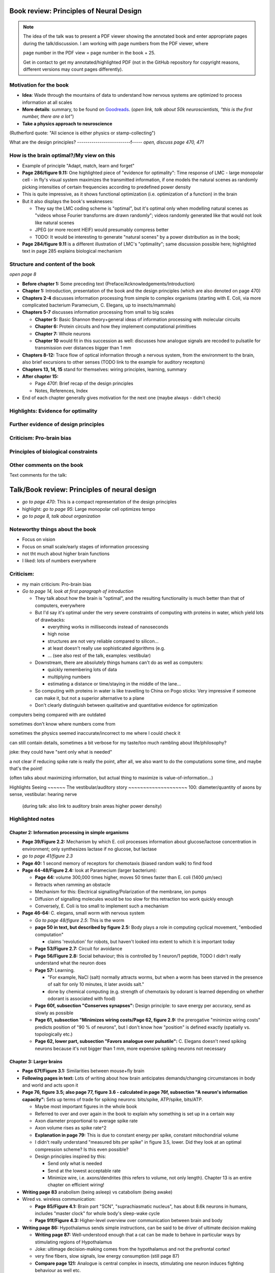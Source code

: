 Book review: Principles of Neural Design
========================================
.. note::
   The idea of the talk was to present a PDF viewer showing the annotated book and enter
   appropriate pages during the talk/discussion. I am working with page numbers
   from the PDF viewer, where
   
   page number in the PDF view = page number in the book + 25.
   
   Get in contact to get my annotated/highlighted PDF (not in the GitHub repository for copyright reasons, different versions may count pages differently).

Motivation for the book
-----------------------
- **Idea**: Wade through the mountains of data to understand how nervous systems are optimized to process information at all scales

- **More details**: summary, to be found on `Goodreads <https://www.goodreads.com/book/show/23582015-principles-of-neural-design>`_. (*open link, talk about 50k neuroscientists, "this is the first number, there are a lot"*)

- **Take a physics approach to neuroscience**
(Rutherford quote: "All science is either physics or stamp-collecting")

.. not done here: discuss sociological differences between neuroscience and physics
.. e.g. for neuroscientists, doing experiments is apparently higher-status, while for physicists, explaining them is

What are the design principles?
--------------------------f-----
*open, discuss page 470, 471*

How is the brain optimal?/My view on this
-----------------------------------------
- Example of principle "Adapt, match, learn and forget"
- **Page 286/figure 9.11:** One highlighted piece of "evidence for optimality": Time response of LMC - large monopolar cell - in fly's visual system maximizes the transmitted information, if one models the natural scenes as randomly picking intensities of certain frequencies according to predefined power density
- This is quite impressive, as it shows functional optimization (i.e. optimization of a function) in the brain
- But it also displays the book's weaknesses:

  - They say the LMC coding scheme is "optimal", but it's optimal only when modelling natural scenes as "videos whose Fourier transforms are drawn randomly"; videos randomly generated like that would not look like natural scenes
  - JPEG (or more recent HEIF) would presumably compress better
  - TODO: It would be interesting to generate "natural scenes" by a power distribution as in the book;

- **Page 284/figure 9.11** is a different illustration of LMC's "optimality"; same discussion possible here; highlighted text in page 285 explains biological mechanism

Structure and content of the book
---------------------------------
*open page 8*

- **Before chapter 1:** Some preceding text (Preface/Acknowledgements/Introduction)

- **Chapter 1:** Introduction, presentation of the book and the design principles (which are also denoted on page 470)

- **Chapters 2-4** discusses information processing from simple to complex organisms (starting with E. Coli, via more complicated bacterium Paramecium, C. Elegans, up to insects/mammals)

- **Chapters 5-7** discusses information processing from small to big scales

  - **Chapter 5:** Basic Shannon theory+general ideas of information processing with molecular circuits
  - **Chapter 6:** Protein circuits and how they implement computational primitives
  - **Chapter 7:** Whole neurons
  - **Chapter 10** would fit in this succession as well: discusses how analogue signals are recoded to pulsatile for transmission over distances bigger than 1 mm

- **Chapters 8-12:** Trace flow of optical information through a nervous system, from the environment to the brain, also brief excursions to other senses (TODO link to the example for auditory receptors)

- **Chapters 13, 14, 15** stand for themselves: wiring principles, learning, summary

- **After chapter 15:**

  - Page 470f: Brief recap of the design principles
  - Notes, References, Index

- End of each chapter generally gives motivation for the next one (maybe always - didn't check)

Highlights: Evidence for optimality
-----------------------------------
Further evidence of design principles
-------------------------------------
Criticism: Pro-brain bias
-------------------------
Principles of biological constraints
------------------------------------
Other comments on the book
--------------------------


Text comments for the talk:

Talk/Book review: Principles of neural design
=============================================

- *go to page 470*: This is a compact representation of the design principles
- highlight: *go to page 95*: Large monopolar cell optimizes tempo

- *go to page 8, talk about organization*

Noteworthy things about the book
--------------------------------

- Focus on vision
- Focus on small scale/early stages of information processing
- not tht much about higher brain functions
- I liked: lots of numbers everywhere

Criticism:
----------
- my main criticism: Pro-brain bias
- *Go to page 14, look at first paragraph of introduction*

  - They talk about how the brain is "optimal", and the resulting functionality is much better than that of computers, everywhere
  - But I'd say it's optimal under the very severe constraints of computing with proteins in water, which yield lots of drawbacks:
    
    - everything works in milliseconds instead of nanoseconds
    - high noise
    - structures are not very reliable compared to silicon...
    - at least doesn't really use sophisticated algorithms (e.g. 
    - ... (see also rest of the talk, examples: vestibular)
  
  - Downstream, there are absolutely things humans can't do as well as computers:
    
    - quickly remembering lots of data
    - multiplying numbers
    - estimating a distance or time/staying in the middle of the lane...
  
  - So computing with proteins in water is like travelling to China on Pogo sticks: Very impressive if someone can make it, but not a superior alternative to a plane

  - Don't clearly distinguish between qualitative and quantitative evidence for optimization
  

computers being compared with are outdated

sometimes don't know where numbers come from

sometimes the physics seemed inaccurate/incorrect to me where I could check it

can still contain details, sometimes a bit verbose for my taste/too much rambling about life/philosophy?

joke: they could have "sent only what is needed"

a   
not clear if reducing spike rate is really the point, after all, we also want to do the computations some time, and maybe that's the point!

(often talks about maximizing information, but actual thing to maximize is value-of-information...)

Highlights
Seeing
~~~~~~
The vestibular/auditory story
~~~~~~~~~~~~~~~~~~~~
100: diameter/quantity of axons by sense, vestibular: hearing nerve
 (during talk: also link to auditory brain areas higher power density)

Highlighted notes
-----------------
Chapter 2: Information processing in simple organisms
~~~~~~~~~~~~~~~~~~~~~~~~~~~~~~~~~~~~~~~~~~~~~~~~~~~~~
- **Page 39/Figure 2.2:** Mechanism by which E. coli processes information about glucose/lactose concentration in environment; only synthesizes lactase if no glucose, but lactase

- *go to page 41/figure 2.3*
- **Page 40:** 1 second memory of receptors for chemotaxis (biased random walk) to find food

- **Page 44-48/Figure 2.4:** look at Paramecium (larger bacterium):

  - **Page 44:** volume 300,000 times higher, moves 50 times faster than E. coli (1400 µm/sec)
  - Retracts when ramming an obstacle
  - Mechanism for this: Electrical signalling/Polarization of the membrane, ion pumps
  - Diffusion of signalling molecules would be too slow for this retraction too work quickly enough
  - Conversely, E. Coli is too small to implement such a mechanism

- **Page 46-64:** C. elegans, small worm with nervous system
  
  - *Go to page 48/figure 2.5*: This is the worm
  - **page 50 in text, but described by figure 2.5:** Body plays a role in computing cyclical movement, "embodied computation"
    
    - claims 'revolution' for robots, but haven't looked into extent to which it is important today
  
  - **Page 53/Figure 2.7:** Circuit for avoidance
  - **Page 56/Figure 2.8:** Social behaviour; this is controlled by 1 neuron/1 peptide, TODO I didn't really understand what the neuron does
  - **Page 57:** Learning.

    - "For example, NaCl (salt) normally attracts worms, but when a worm has been starved in the presence of salt for only 10 minutes, it later avoids salt."

    - done by chemical computing (e.g. strength of chemotaxis by odorant is learned depending on whether odorant is associated with food)

  - **Page 60f, subsection "Conserves synapses":** Design principle: to save energy per accuracy, send as slowly as possible

  - **Page 61, subsection "Minimizes wiring costs/Page 62, figure 2.9:** the prerogative "minimize wiring costs" predicts position of "90 % of neurons", but I don't know how "position" is defined exactly (spatially vs. topologically etc.)

  - **Page 62, lower part, subsection "Favors analogue over pulsatile":** C. Elegans doesn't need spiking neurons because it's not bigger than 1 mm, more expensive spiking neurons not necessary

Chapter 3: Larger brains
~~~~~~~~~~~~~~~~~~~~~~~~
- **Page 67f/Figure 3.1:** Similarities between mouse+fly brain

- **Following pages in text:** Lots of writing about how brain anticipates demands/changing circumstances in body and world and acts upon it

- **Page 76, figure 3.5; also page 77, figure 3.6 - calculated in page 76f, subsection "A neuron's information capacity":** Sets up terms of trade for spiking neurons: bits/spike, ATP/spike, bits/ATP.
  
  - Maybe most important figures in the whole book
  - Referred to over and over again in the book to explain why something is set up in a certain way
  - Axon diameter proportional to average spike rate
  - Axon volume rises as spike rate^2
  - **Explanation in page 79:** This is due to constant energy per spike, constant mitochondrial volume
  - I didn't really understand "measured bits per spike" in figure 3.5, lower. Did they look at an optimal compression scheme? Is this even possible?
  - Design principles inspired by this:
  
    - Send only what is needed
    - Send at the lowest acceptable rate
    - Minimize wire, i.e. axons/dendrites (this refers to volume, not only length). Chapter 13 is an entire chapter on efficient wiring!
 
- **Writing page 83** anabolism (being asleep) vs catabolism (being awake)

- Wired vs. wireless communication:

  - **Page 85/Figure 4.1:** Brain part "SCN", "suprachiasmatic nucleus", has about 8.6k neurons in humans, includes "master clock" for whole body's sleep-wake cycle
  - **Page 91f/Figure 4.3:** Higher-level overview over communication between brain and body

- **Writing page 86:** Hypothalamus sends simple instructions, can be said to be driver of ultimate decision making
  
  - **Writing page 87:** Well-understood enough that a cat can be made to behave in particular ways by stimulating regions of Hypothalamus
  - Joke: ultimage decision-making comes from the hypothalamus and not the prefrontal cortex!
  - very fine fibers, slow signals, low energy consumption (still page 87)
  - **Compare page 121:** Analogue is central complex in insects, stimulating one neuron induces fighting behaviour as well etc.

- **Page 94/Figure 4.4:** Rat brain, TODO where is hippocampus?

- **Writing page 95:** pattern generators in spinal column demonstrates principle "What fires together, locates together" (part of "minimize wire")

- **Writing page 98:** Investment into certain senses/frequencies/wavelengths depends on important stimuli for animals

  - Example: Bat ultrasound works at up to 180 kHz - but I don't know how this is biologically possible or works

(fig 102: mormyrid has much bigger cerebellum because of high-frequency electrical signalling)

 also speech low frequency
 
101: structure of music is similar to universal structure of speech, but I didn't learn how exactly
 The Statistical Structure of Human Speech Sounds Predicts Musical Universals
https://www.jneurosci.org/content/23/18/7160
END NEXT CYCLE
 Dissonance sensation is a result of brain's response to unusual or rare sound perceptions (Pankovski and Pankovska 2017). The brain is remembering and ranking the sound patterns that usually enters the ears, and if an unusual (rare occurring) sound is listened to, a well known EEG pattern emerges (P300/P3b) indicating an oddball event. This causes slight stress in the listener, which is causing the sensation of dissonance. In the same paper, Pankovski and Pankovska show by a software simulated neural network that the brain is capable of such remembering and ranking of the sound patterns, thus perfectly reproducing the well known Helmholtz's list of two-tone intervals ordered by consonance/dissonance, for the first time in the history of studying these phenomena. As a consequence, Pankovski and Pankovska suggest that the consonance and dissonance are biologically dependent for the more consonant sounds, and culturally dependent for the more dissonant sounds.

 104: sample densely with one part of the sense, not densely with the rest (fovea, homunculus etc), 
 
 106: superior colliculus connects retinal map with motor map directly to drive eye to location of interest,
 generally: filter out stuff, similarly: locusts shut of ear when they are chirping
 
 107: corollary discharge: colliculus tells eye has been moved, so that rest of brain can compensate, compensation occurs "frontal eye field" in the front of the brain (after low-level eye processing has occured), this is done even though wire is very long (107 seems to imply that command where to look also comes from there? TODO seems unclear)
 also insects
 
 109: thalamus recodes messages to get more bits per energy/fewer spikes per second (more in chapter 12 "beyond the retina"
 exception: olfactory sensors which are already slow enough, just olfactory bulb
 
 109 down, 110: cortex
 mouse cortex divides into about 20 areas, whereas human cortex has about 200 (Kaas, 2008).

organization of cortex from behind to front towards higher-level processing

areas close to where they are needed (face areas in front, object-grasp areas behind with coarser processing)

112: learning, motor learning (within intention learning) vs reward-prediction learning

conclusions: mammalian brain uses principles send only what is needed,
at lowest acceptable rate
minimize wire

113ff: insect brain
neuromodulators+hormones: over 50 neuropeptides, autonomic neurons, apparently common evolutionary origin

fly brain: img p 115
116: octopamine is insect's adrenaline, clocks by light

drosophila sing to each other for courtship (up to 500 Hz), mechanosensors gain approaches limit set by Brownian noise

moth detects bat ultrasound, dives to ground
male housefly fovea: lovespot

118, img 119: insect visual processing resembles mammalian, retinotopic organization abandoned in last stage (optic glomeruli) similar to ventral stream

img 119: sparse code, TODO is this Bloom filter?

#121: central complex: decision-making, img 122, homologous to basal ganglia, ~600 neurons (counted) TODO but basal ganglia never mentioned before

#123 complex behaviours can be evoked by stimulating single neurons like in cat

124 corollary discharge like in mammals (e.g cricket disables ears when chirping, img p 126)

125 flies do motor learning, improve motor performance with practise, fly in flight simulator adapts within 24 hours like students with inverted glasses
RPE using dopamine and octopamine (said fig 14.11, but it doesn't exist :-( )

127: bee can navigate a maze via symbolic cues
(blue, turn left; yellow, turn right)
associate a flower with the time of day during which that particular species produces nectar.

perform delayed match-to-sample and symbolic match-to-sample tasks 
that were thought, until recently, to be confined to monkeys, human, dolphin, and pigeon (Srinivasan, 2010; Menzel, 2012), but I don't know what this is

insect's small size of brain can apparently be much more efficient per neuron, capacity grows sublinearly

(JOKE: just as we know in academia and HPC)

128 embodied computation: 10 Hz spikes enable 200 Hz wing-beat of drosophilia thanks to resonance, legs are yanked straight by same muscle that starts the wings -> fly jumps+

129 up: heuristic of wrong bearing of bee, depending on time of day, but didn't really understand it

Chapter 5: Shannon coding theory
basics of information transfer in neural networks
basics of information theory
138: information rate of analog signal in dependence of S/N by frequency

img 141: allostery, how proteins process information
(img 143 up: AND gate in proteins TODO understand)
img 144 up: example, motion requires several hundred microseconds! TODO practise explaining
more stuff on how it stops
147f: Landauers principle, 1 ATP = 25 kB T, 3 ATP molecules, less than 1 covalent bond

summary: principle "compute with chemistry"

Chapter 6: Protein circuits
img 151 cascade amplifier in electronics vs photoreceptor
152 diffusion time prop d^2 m^2 e^(-lambda c)
->large distances, short times need electrical signalling

151 6.1 output, below/ img 152 up: various functions in var regimes

154 tradeoff high vs low affinity receptors: sensitivity vs frequency
154/img 130 up: cooperative binding yields steeper functions
img 157: various computing chemical circuits, but didn't yet learn how they work
158 against noise: complexes, compartments, switches, higher thresholds, last resort: redundancy

160, img 161 up: energy signalling efficiency by array size/redundancy
consider optimum redundancy including building cost, but no quantitative confirmation as I understand, also value of information a bit fuzzy

162 pros and cons of chemical circuits (cheap vs long-distance)

163 down, img 164 ion channels, 60 % of power in brain used for sodium-potassium pumps

167 channels open/close within 10s of microseconds, near limit of allostery

power gain ×1,000/millisecond open

chemical->electrical energy conversion efficiency of pump: 50 %! channel uses 2000x more ATP than G protein cycle when operating for 1 ms

169/170: describing I/O function of channel
171 computing various thing with I O like chemical img 157
img 173 spike and channel activation plot

176f constraints on infoproc performance with channels: (1) the high electrical resistance of single channels, (2)
membrane capacitance, and (3) channel noise from thermal fluctuations in
single proteins.

177 number of channels is limited by number of pumps, which is limited by area of neurons

178 numbers on ATP power and channeldensity

178 space requirements of mitochondria make it suboptimal, this is example of optimization constrained by basic cell biology

Chapter 7: Design of neurons
~~~~~~~~~~~~~~~~~~~~~~~~~~~~
- **Writing page 181:**

  - Mammalian brain transcribes 5,000 to 8,000 genes,
  - uses alternative splicing to produce 50,000 to 80,000 distinct proteins.

- **Writing page 182:**

  - Dendrites conduct passive electrical signals about 50-fold faster than chemical diffusion,
  - axons conduct active electrical signals at least 20-fold faster than dendrites.

- **Writing page 185:** Synaptic cleft width appears to optimally balance transmitter concentration at the postsynaptic receptors and electrical resistance

186 SNAREs (protein complexes) used in vesicle fusion

- **Writing page 186:** Chemical signal peaks within 600 microseconds, lasts <1.5 ms cooperativity -> steeper response curves->sharper timing

- **Writing page 188**

  - briefly talks about the design of vesicles
  - energy costs of building+processing 1 vesicle: 23k ATP presynaptic, ~10 times as much postsynaptic

- **Page 190/Figure 7.5:** receptor clusters much smaller for fast auditory cells didn't understand but why smaller not bigger?

- **Writing page 192/193:** various receptors and timescales

  - AMPA is fast
  - NMDA with glutamate unbinds on a timescale of 100 ms, works for coincidence detection
  - mGLuR is even slower (tens of seconds)
  
- **Writing page 197:** Dendrites complicate their design

- **Writing page 198:** Analogue dendrites, spiking axons, 198: tree may send spikes backwards for e.g. learning

- **Writing page 199:** spikes useful for long-distance, but analogue->pulse loses as much as 90% of information
initial segment: conversion analogue->spike

- **Writing page 200:** Microtubule: ferry cargo, finest axon are limited in smallness by having to contain one microtubule

- **Writing page 202:**  Dendrodendritic/axoaxonic synapses/gap junctions compute locally, save energy

- **Writing page 204f/Page 205, figure 7.12:** Strange synapses: starburst, polyaxonal amacrine (img 205)
206 glial cells: 70 % of mitochondria in optic nerves!, don't know what they need that energy for, img 207
208 glial can express transporter proteins

- **Writing pages 209ff:** Explain motivations for different neuron variants; example cerebellum/Purkinje cells

  - **Writing page 213:** Explain "spillover" to maintain S/N (signal/noise ratio)

Chapter 8: Photoreceptors
~~~~~~~~~~~~~~~~~~~~~~~~~
- **Page 221/Figure 8.1:** Channels in photoreceptors

  - close after photon in mammals,
  - open after photon in flies.

- TODO img 223 baboon in starlight photon capturing , img 233 baboon in daylight
tradeoff thermal false positives vs false negatives opsin flabby

225 stack of rhodopsin

fly is faster than mammalian
244 contrast coding vs local mean intensity

fly photoreceptor reduces transduction proteins when it gets brighter (img 246)

247ff space/energy efficiency of fly photoreceptors: fly is faster but consumes more energy because it opens channels when light influx, BUT didn't yet understand why

A blowfly
resting in sunlight uses 8% of its energy to power electrical currents in pho-
toreceptors.

250 Three factors reduce a fly photoreceptor’ s efficiency. First, transduction
has intrinsically low quantum efficiency, because cylindrical microvilli
pack rhodopsin less efficiently than the rod’ s flat discs and the cone’ s folded
membranes. Second, signals amplified by positive feedback are noisier.
Therefore, to achieve a given sensitivity and S/N, a fly photoreceptor must
be larger. A larger neuron draws more current, and this increases energy
cost. Third, and most significant, the fly’ s one-type-fits-all design is inher-
ently inefficient.

img 257 different insects with different speeds have different photoreceptor reaction, but I don't understand why blowfly has greater bandwidth with sustained photoreceptor reaction

261 lamina amplifies signals of photoreceptors, costly because bandwidth and S/N costly

264 wire minimized

img 265 look, img 267 schematics of schematics, but didn't understand it in detail

273 down what they call "predictive coding" reduces need for energy by removing temporal+spatial correlations (img 275 illustration)

273 predictive coding more efficient because implemented presynaptically

279 extracellular space is involved, but I didn't learn how, img 281 shows it

282 LMC axons, which I didn't learn what it is

img 284 LMC coding is optimized for probability distributions of natural scenes ("figure 5.2" would be img 134), implementation: on page 285

img 286 also for temporal statistics! theoretical optimum and observed data match pretty well, but didn't learn how calculated, also slower=better, more accurate, but less temporally resolved in starlight, (287) this is optimal, also indermediate at intermediate light levels

img 286: OFF response grows in amplitude, narrows in duration
287 low: echanisms also explained in that chapter
288 tetradic synapses

NOTTODO LMC changes membrane potential during movement 9.5 right

Chapter 10
analogue for mammals, here signals have to travel more than about 1mm and can't stay analogue as in lamina
1 mm is limit

290, img 291: Photosensors use two synaptic stages: first, they recode to synaptic vesicles that modulate a graded voltage in a second-order neuron, staying largely in analogue mode; then they recode to spikes in a third-order neuron.

291 analog voltages: more than 100 bits per second

img-292: stage for recoding depends on magnitude of init information rate, vestibular (balance) axon the thickest, baseline 100 Hz, but I didn't learn why??

(img-294) olfactory/skin sensor response
img-296 auditory hair cells, input: channel is opened by stretch-sensitive protein

273 up one auditory hair cell connects to 20-30 axons to carry the info
298 highest sensitivity in mice/humans to cries of babies

img-300 vestibular cells, vestibular cells aim for high precision, so several hair cells->one axon, REMARK here we see a problem of having to encode by amplitude (which can only enclode log #amount bytes), rather than more sophisticated recoding like in digits

301 retina has two stages because no chemical/mechanical filters to reduce information, so neurally reduced

img-307 cone electrical coupling: low-pass filter, reduces noise

img-313 optimal convolution is Gaussian, this is done

img-330 receptive field overlap maximizes information
img-332 ganglion cell arbors match contrast distribution

335 sparser array structure for high temporal frequencies cells, denser for low freq cells (img-337)

img-339 natural scenes freq distribution
340 nonstringent vs quasi-stringent filters

img-343 starburst amacrine cells from before ("design of neurons")
Wikipedia: The six types of retinal neurons are bipolar cells, ganglion cells, horizontal cells, retina amacrine cells, and rod and cone photoreceptors. 

img-349 beyond the retina overview
img-351 retinotopic connections

img-355 design of quasi-secure synapse, but didn't yet learn it
img-358 resource/active zone investment along processing pathway

359 six reasons for thalamic relay
gating from brainstem
spike timing
expansion
lagged signals
project type as bundle
feedback/selective gating from cortex...

361 V1 leaves separate lines separate
363f/ img 365: Gabor filter in V1 are optimal coding
364: Recall that the two-dimensional Gabor function optimally encodes space
and spatial frequency, extracting the maximum mutual information given
the statistical properties of natural images

didn't understand: what is difference-of-Gaussians vs Gabor? why 1 in one place, Gabor in another?

TODO until 379

377 V2 can detect contours, separate figures from ground, not proven to be optimal in any sense

TODO what are "first-order"/n-th order image statistics as in 377 down/378 up?

378 V2 is the limit of what is understood on millimeter scale

378 similarities of auditory cortex to V2

379 V2 is the last area where a lesion causes blindness

381 special areas for scenes (register viewpoint change/navigation)
381 ventral vs dorsal stream

382 face cells etc
383 down specialized areas with quite clearly understood functions -> specialized disorders
384 parallels in auditory: ventral/dorsal stream

chapter 14: Learning as design
img-440 early/late LTP


chapter 5:

energy consumption for infoproc: 25kB T (vs 0.7kB T Landauer limit)

chapter 6
diffusion time prop d^2, concentration prop exp (-d)

Conclusion (chapter 15)

fly + human brain have evolved in parallel, evolved same efficiency, so it seems that the brain already achieved an optimum of some sort

chapter 12:
noise when discriminating dark spot entirely at retinal output

page 284: exact degree of coupling appears to maximize total information from the array (Design of a Trichromatic Cone Array)

302: Could a cell then continue to improve its S/N by extending its dendrites
ever farther to collect more synapses? No. Spatial correlations decline expo-
nentially across natural scenes whereas S/N improves only as the square
root of added synapses.

don't like the lack of quantitative results, it's not made clear if something is qualitative or quantitative


60 % of human brain energy cost in restoring ions

